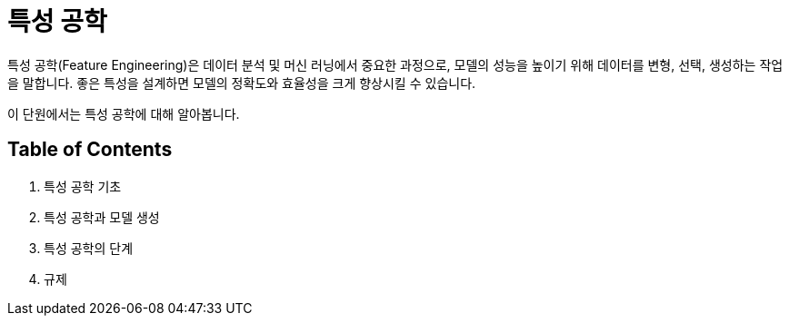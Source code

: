 = 특성 공학

특성 공학(Feature Engineering)은 데이터 분석 및 머신 러닝에서 중요한 과정으로, 모델의 성능을 높이기 위해 데이터를 변형, 선택, 생성하는 작업을 말합니다. 좋은 특성을 설계하면 모델의 정확도와 효율성을 크게 향상시킬 수 있습니다.

이 단원에서는 특성 공학에 대해 알아봅니다.

== Table of Contents

1. 특성 공학 기초
2. 특성 공학과 모델 생성
3. 특성 공학의 단계
4. 규제